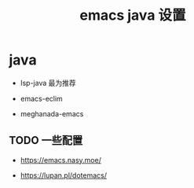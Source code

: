 #+TITLE: emacs java 设置

* java

  - lsp-java 最为推荐

  - emacs-eclim

  - meghanada-emacs



** TODO 一些配置

  - https://emacs.nasy.moe/

  - https://lupan.pl/dotemacs/
